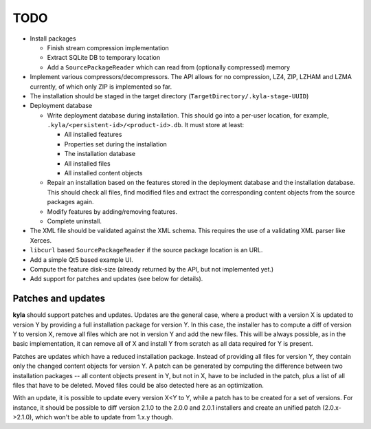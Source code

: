 TODO
====

* Install packages

  * Finish stream compression implementation
  * Extract SQLite DB to temporary location
  * Add a ``SourcePackageReader`` which can read from (optionally compressed) memory

* Implement various compressors/decompressors. The API allows for no compression, LZ4, ZIP, LZHAM and LZMA currently, of which only ZIP is implemented so far.

* The installation should be staged in the target directory (``TargetDirectory/.kyla-stage-UUID``)

* Deployment database

  * Write deployment database during installation. This should go into a per-user location, for example, ``.kyla/<persistent-id>/<product-id>.db``. It must store at least:

    * All installed features
    * Properties set during the installation
    * The installation database
    * All installed files
    * All installed content objects

  * Repair an installation based on the features stored in the deployment database and the installation database. This should check all files, find modified files and extract the corresponding content objects from the source packages again.

  * Modify features by adding/removing features.
  * Complete uninstall.

* The XML file should be validated against the XML schema. This requires the use of a validating XML parser like Xerces.
* ``libcurl`` based ``SourcePackageReader`` if the source package location is an URL.
* Add a simple Qt5 based example UI.
* Compute the feature disk-size (already returned by the API, but not implemented yet.)
* Add support for patches and updates (see below for details).

Patches and updates
-------------------

**kyla** should support patches and updates. Updates are the general case, where a product with a version X is updated to version Y by providing a full installation package for version Y. In this case, the installer has to compute a diff of version Y to version X, remove all files which are not in version Y and add the new files. This will be always possible, as in the basic implementation, it can remove all of X and install Y from scratch as all data required for Y is present.

Patches are updates which have a reduced installation package. Instead of providing all files for version Y, they contain only the changed content objects for version Y. A patch can be generated by computing the difference between two installation packages -- all content objects present in Y, but not in X, have to be included in the patch, plus a list of all files that have to be deleted. Moved files could be also detected here as an optimization.

With an update, it is possible to update every version X<Y to Y, while a patch has to be created for a set of versions. For instance, it should be possible to diff version 2.1.0 to the 2.0.0 and 2.0.1 installers and create an unified patch (2.0.x->2.1.0), which won't be able to update from 1.x.y though.

